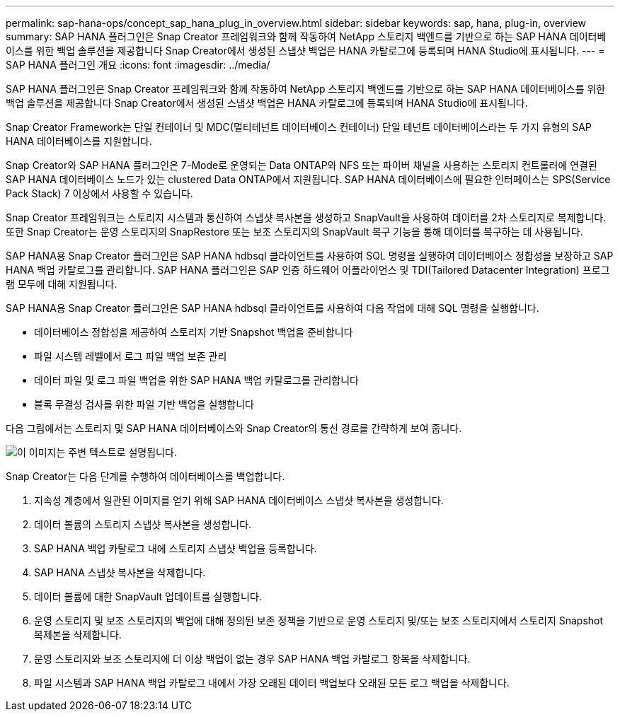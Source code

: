---
permalink: sap-hana-ops/concept_sap_hana_plug_in_overview.html 
sidebar: sidebar 
keywords: sap, hana, plug-in, overview 
summary: SAP HANA 플러그인은 Snap Creator 프레임워크와 함께 작동하여 NetApp 스토리지 백엔드를 기반으로 하는 SAP HANA 데이터베이스를 위한 백업 솔루션을 제공합니다 Snap Creator에서 생성된 스냅샷 백업은 HANA 카탈로그에 등록되며 HANA Studio에 표시됩니다. 
---
= SAP HANA 플러그인 개요
:icons: font
:imagesdir: ../media/


[role="lead"]
SAP HANA 플러그인은 Snap Creator 프레임워크와 함께 작동하여 NetApp 스토리지 백엔드를 기반으로 하는 SAP HANA 데이터베이스를 위한 백업 솔루션을 제공합니다 Snap Creator에서 생성된 스냅샷 백업은 HANA 카탈로그에 등록되며 HANA Studio에 표시됩니다.

Snap Creator Framework는 단일 컨테이너 및 MDC(멀티테넌트 데이터베이스 컨테이너) 단일 테넌트 데이터베이스라는 두 가지 유형의 SAP HANA 데이터베이스를 지원합니다.

Snap Creator와 SAP HANA 플러그인은 7-Mode로 운영되는 Data ONTAP와 NFS 또는 파이버 채널을 사용하는 스토리지 컨트롤러에 연결된 SAP HANA 데이터베이스 노드가 있는 clustered Data ONTAP에서 지원됩니다. SAP HANA 데이터베이스에 필요한 인터페이스는 SPS(Service Pack Stack) 7 이상에서 사용할 수 있습니다.

Snap Creator 프레임워크는 스토리지 시스템과 통신하여 스냅샷 복사본을 생성하고 SnapVault을 사용하여 데이터를 2차 스토리지로 복제합니다. 또한 Snap Creator는 운영 스토리지의 SnapRestore 또는 보조 스토리지의 SnapVault 복구 기능을 통해 데이터를 복구하는 데 사용됩니다.

SAP HANA용 Snap Creator 플러그인은 SAP HANA hdbsql 클라이언트를 사용하여 SQL 명령을 실행하여 데이터베이스 정합성을 보장하고 SAP HANA 백업 카탈로그를 관리합니다. SAP HANA 플러그인은 SAP 인증 하드웨어 어플라이언스 및 TDI(Tailored Datacenter Integration) 프로그램 모두에 대해 지원됩니다.

SAP HANA용 Snap Creator 플러그인은 SAP HANA hdbsql 클라이언트를 사용하여 다음 작업에 대해 SQL 명령을 실행합니다.

* 데이터베이스 정합성을 제공하여 스토리지 기반 Snapshot 백업을 준비합니다
* 파일 시스템 레벨에서 로그 파일 백업 보존 관리
* 데이터 파일 및 로그 파일 백업을 위한 SAP HANA 백업 카탈로그를 관리합니다
* 블록 무결성 검사를 위한 파일 기반 백업을 실행합니다


다음 그림에서는 스토리지 및 SAP HANA 데이터베이스와 Snap Creator의 통신 경로를 간략하게 보여 줍니다.

image::../media/sap_hana_overview_of_communication_path.gif[이 이미지는 주변 텍스트로 설명됩니다.]

Snap Creator는 다음 단계를 수행하여 데이터베이스를 백업합니다.

. 지속성 계층에서 일관된 이미지를 얻기 위해 SAP HANA 데이터베이스 스냅샷 복사본을 생성합니다.
. 데이터 볼륨의 스토리지 스냅샷 복사본을 생성합니다.
. SAP HANA 백업 카탈로그 내에 스토리지 스냅샷 백업을 등록합니다.
. SAP HANA 스냅샷 복사본을 삭제합니다.
. 데이터 볼륨에 대한 SnapVault 업데이트를 실행합니다.
. 운영 스토리지 및 보조 스토리지의 백업에 대해 정의된 보존 정책을 기반으로 운영 스토리지 및/또는 보조 스토리지에서 스토리지 Snapshot 복제본을 삭제합니다.
. 운영 스토리지와 보조 스토리지에 더 이상 백업이 없는 경우 SAP HANA 백업 카탈로그 항목을 삭제합니다.
. 파일 시스템과 SAP HANA 백업 카탈로그 내에서 가장 오래된 데이터 백업보다 오래된 모든 로그 백업을 삭제합니다.

